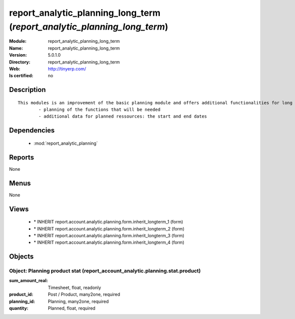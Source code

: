 
.. module:: report_analytic_planning_long_term
    :synopsis: report_analytic_planning_long_term
    :noindex:
.. 

.. raw:: html

    <link rel="stylesheet" href="../_static/hide_objects_in_sidebar.css" type="text/css" />

report_analytic_planning_long_term (*report_analytic_planning_long_term*)
=========================================================================
:Module: report_analytic_planning_long_term
:Name: report_analytic_planning_long_term
:Version: 5.0.1.0
:Directory: report_analytic_planning_long_term
:Web: http://tinyerp.com/
:Is certified: no

Description
-----------

::

  This modules is an improvement of the basic planning module and offers additional functionalities for long term planning, such as:
          - planning of the functions that will be needed
          - additional data for planned ressources: the start and end dates

Dependencies
------------

 * :mod:`report_analytic_planning`

Reports
-------

None


Menus
-------


None


Views
-----

 * \* INHERIT report.account.analytic.planning.form.inherit_longterm_1 (form)
 * \* INHERIT report.account.analytic.planning.form.inherit_longterm_2 (form)
 * \* INHERIT report.account.analytic.planning.form.inherit_longterm_3 (form)
 * \* INHERIT report.account.analytic.planning.form.inherit_longterm_4 (form)


Objects
-------

Object: Planning product stat (report_account_analytic.planning.stat.product)
#############################################################################



:sum_amount_real: Timesheet, float, readonly





:product_id: Post / Product, many2one, required





:planning_id: Planning, many2one, required





:quantity: Planned, float, required


